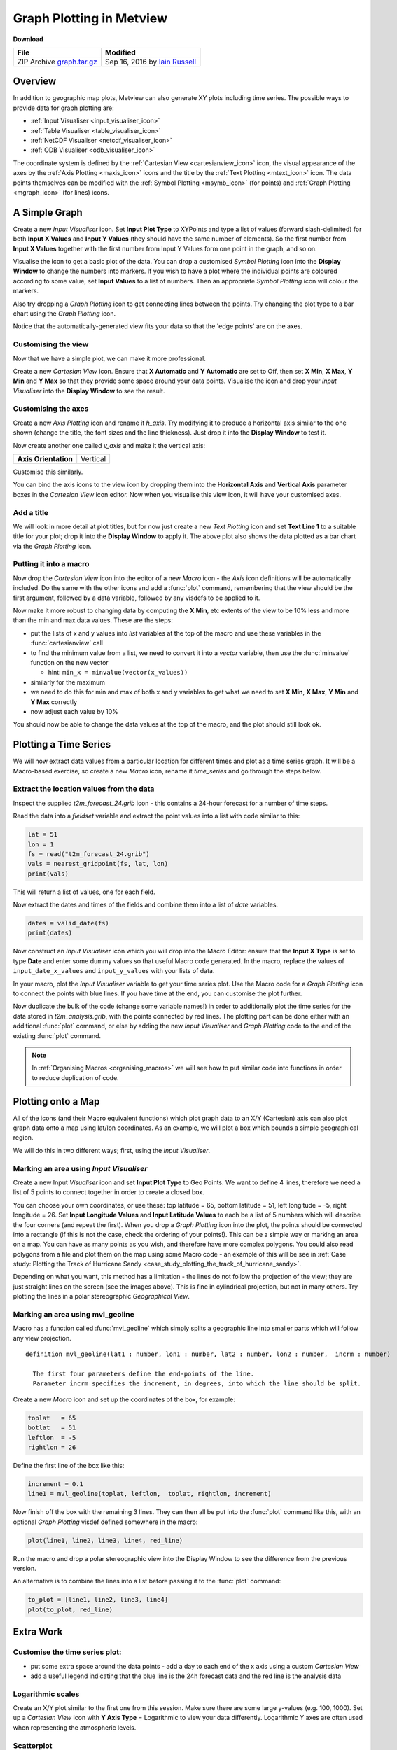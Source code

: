.. _graph_plotting_in_metview:

Graph Plotting in Metview
#########################

**Download**

.. list-table::

  * - **File**
    - **Modified**

  * - ZIP Archive `graph.tar.gz <https://confluence.ecmwf.int/download/attachments/46596114/graph.tar.gz?api=v2>`_
    - Sep 16, 2016 by `Iain Russell <https://confluence.ecmwf.int/display/~cgi>`_

Overview
********

In addition to geographic map plots, Metview can also generate XY plots including time series.
The possible ways to provide data for graph plotting are:

* :ref:`Input Visualiser  <input_visualiser_icon>`

* :ref:`Table Visualiser <table_visualiser_icon>`

* :ref:`NetCDF Visualiser <netcdf_visualiser_icon>`

* :ref:`ODB Visualiser <odb_visualiser_icon>`

The coordinate system is defined by the :ref:`Cartesian View <cartesianview_icon>` icon, the visual appearance of the axes by the :ref:`Axis Plotting <maxis_icon>` icons and the title by the :ref:`Text Plotting <mtext_icon>` icon. The data points themselves can be modified with the :ref:`Symbol Plotting <msymb_icon>` (for points) and :ref:`Graph Plotting <mgraph_icon>` (for lines) icons.

A Simple Graph
**************

.. image:: /_static/graph_plotting_in_metview/simple-graph.png

Create a new *Input Visualiser* icon. 
Set **Input Plot Type** to XYPoints and type a list of values (forward slash-delimited) for both **Input X Values** and **Input Y Values** (they should have the same number of elements). 
So the first number from **Input X Values** together with the first number from Input Y Values form one point in the graph, and so on.

Visualise the icon to get a basic plot of the data. 
You can drop a customised *Symbol Plotting* icon into the **Display Window** to change the numbers into markers. 
If you wish to have a plot where the individual points are coloured according to some value, set **Input Values** to a list of numbers. 
Then an appropriate *Symbol Plotting* icon will colour the markers.

Also try dropping a *Graph Plotting* icon to get connecting lines between the points. 
Try changing the plot type to a bar chart using the *Graph Plotting* icon.

Notice that the automatically-generated view fits your data so that the 'edge points' are on the axes.

Customising the view
====================

.. image:: /_static/graph_plotting_in_metview/simple-graph-with-cview.png

Now that we have a simple plot, we can make it more professional.

Create a new *Cartesian View* icon. 
Ensure that **X Automatic** and **Y Automatic** are set to Off, then set **X Min**, **X Max**, **Y Min** and **Y Max** so that they provide some space around your data points. 
Visualise the icon and drop your *Input Visualiser* into the **Display Window** to see the result.

Customising the axes
====================

.. image:: /_static/graph_plotting_in_metview/simple-graph-with-axes.png

Create a new *Axis Plotting* icon and rename it *h_axis*. 
Try modifying it to produce a horizontal axis similar to the one shown (change the title, the font sizes and the line thickness). Just drop it into the **Display Window** to test it.

Now create another one called *v_axis* and make it the vertical axis:

.. list-table::

  * - **Axis Orientation**
    - Vertical

Customise this similarly.

You can bind the axis icons to the view icon by dropping them into the **Horizontal Axis** and **Vertical Axis** parameter boxes in the *Cartesian View* icon editor. 
Now when you visualise this view icon, it will have your customised axes.

Add a title
===========

.. image:: /_static/graph_plotting_in_metview/simple-graph-with-title-and-bars.png

We will look in more detail at plot titles, but for now just create a new *Text Plotting* icon and set **Text Line 1** to a suitable title for your plot; drop it into the **Display Window** to apply it. 
The above plot also shows the data plotted as a bar chart via the *Graph Plotting* icon.

Putting it into a macro
=======================

Now drop the *Cartesian View* icon into the editor of a new *Macro* icon - the *Axis* icon definitions will be automatically included. 
Do the same with the other icons and add a :func:`plot` command, remembering that the view should be the first argument, followed by a data variable, followed by any visdefs to be applied to it.

Now make it more robust to changing data by computing the **X Min**, etc extents of the view to be 10% less and more than the min and max data values. These are the steps:

* put the lists of x and y values into *list* variables at the top of the macro and use these variables in the :func:`cartesianview` call

* to find the minimum value from a list, we need to convert it into a *vector* variable, then use the :func:`minvalue` function on the new vector

  * hint: ``min_x = minvalue(vector(x_values))``

* similarly for the maximum

* we need to do this for min and max of both x and y variables to get what we need to set **X Min**, **X Max**, **Y Min** and **Y Max** correctly

* now adjust each value by 10%

You should now be able to change the data values at the top of the macro, and the plot should still look ok.

Plotting a Time Series
**********************

.. image:: /_static/graph_plotting_in_metview/time-series-chart.png

We will now extract data values from a particular location for different times and plot as a time series graph. 
It will be a Macro-based exercise, so create a new *Macro* icon, rename it *time_series* and go through the steps below.

Extract the location values from the data
=========================================

Inspect the supplied *t2m_forecast_24.grib* icon - this contains a 24-hour forecast for a number of time steps.

Read the data into a *fieldset* variable and extract the point values into a list with code similar to this:

.. code-block:: python

  lat = 51
  lon = 1
  fs = read("t2m_forecast_24.grib")
  vals = nearest_gridpoint(fs, lat, lon)
  print(vals)

This will return a list of values, one for each field.

Now extract the dates and times of the fields and combine them into a list of *date* variables.

.. code-block:: python

  dates = valid_date(fs)
  print(dates)

Now construct an *Input Visualiser* icon which you will drop into the Macro Editor: ensure that the **Input X Type** is set to type **Date** and enter some dummy values so that useful Macro code generated. 
In the macro, replace the values of ``input_date_x_values`` and ``input_y_values`` with your lists of data. 

In your macro, plot the *Input Visualiser* variable to get your time series plot. 
Use the Macro code for a *Graph Plotting* icon to connect the points with blue lines. 
If you have time at the end, you can customise the plot further.

Now duplicate the bulk of the code (change some variable names!) in order to additionally plot the time series for the data stored in *t2m_analysis.grib*, with the points connected by red lines. 
The plotting part can be done either with an additional :func:`plot` command, or else by adding the new *Input Visualiser* and *Graph Plotting* code to the end of the existing :func:`plot` command.

.. note::

  In :ref:`Organising Macros <organising_macros>` we will see how to put similar code into functions in order to reduce duplication of code.

Plotting onto a Map
*******************

.. image:: /_static/graph_plotting_in_metview/geolines.png

All of the icons (and their Macro equivalent functions) which plot graph data to an X/Y (Cartesian) axis can also plot graph data onto a map using lat/lon coordinates. As an example, we will plot a box which bounds a simple geographical region.

We will do this in two different ways; first, using the *Input Visualiser*.

Marking an area using *Input Visualiser*
=========================================

Create a new Input *Visualiser* icon and set **Input Plot Type** to Geo Points. 
We want to define 4 lines, therefore we need a list of 5 points to connect together in order to create a closed box.

You can choose your own coordinates, or use these: top latitude = 65, bottom latitude = 51, left longitude = -5, right longitude = 26. 
Set **Input Longitude Values** and **Input Latitude Values** to each be a list of 5 numbers which will describe the four corners (and repeat the first). 
When you drop a *Graph Plotting* icon into the plot, the points should be connected into a rectangle (if this is not the case, check the ordering of your points!). 
This can be a simple way or marking an area on a map. You can have as many points as you wish, and therefore have more complex polygons. 
You could also read polygons from a file and plot them on the map using some Macro code - an example of this will be see in :ref:`Case study: Plotting the Track of Hurricane Sandy  <case_study_plotting_the_track_of_hurricane_sandy>`.

Depending on what you want, this method has a limitation - the lines do not follow the projection of the view; they are just straight lines on the screen (see the images above). 
This is fine in cylindrical projection, but not in many others. 
Try plotting the lines in a polar stereographic *Geographical View*.

Marking an area using mvl_geoline
=================================

Macro has a function called :func:`mvl_geoline` which simply splits a geographic line into smaller parts which will follow any view projection.

::

  definition mvl_geoline(lat1 : number, lon1 : number, lat2 : number, lon2 : number,  incrm : number)

    The first four parameters define the end-points of the line. 
    Parameter incrm specifies the increment, in degrees, into which the line should be split.

Create a new *Macro* icon and set up the coordinates of the box, for example:

.. code-block:: python

  toplat   = 65
  botlat   = 51
  leftlon  = -5
  rightlon = 26

Define the first line of the box like this:

.. code-block:: python

  increment = 0.1
  line1 = mvl_geoline(toplat, leftlon,  toplat, rightlon, increment)

Now finish off the box with the remaining 3 lines. 
They can then all be put into the :func:`plot` command like this, with an optional *Graph Plotting* visdef defined somewhere in the macro:

.. code-block:: python

  plot(line1, line2, line3, line4, red_line)

Run the macro and drop a polar stereographic view into the Display Window to see the difference from the previous version.

An alternative is to combine the lines into a list before passing it to the :func:`plot` command:

.. code-block:: python

  to_plot = [line1, line2, line3, line4]
  plot(to_plot, red_line)

Extra Work
**********

Customise the time series plot:
===============================

.. image:: /_static/graph_plotting_in_metview/time-series-extra.png

* put some extra space around the data points - add a day to each end of the x axis using a custom *Cartesian View*

* add a useful legend indicating that the blue line is the 24h forecast data and the red line is the analysis data

Logarithmic scales
==================

.. image:: /_static/graph_plotting_in_metview/simple-graph-with-log-y-cview.png

Create an X/Y plot similar to the first one from this session. 
Make sure there are some large y-values (e.g. 100, 1000). 
Set up a *Cartesian View* icon with **Y Axis Type** = Logarithmic to view your data differently. 
Logarithmic Y axes are often used when representing the atmospheric levels.

Scatterplot
===========

.. image:: /_static/graph_plotting_in_metview/fc-vs-an-graph-plot.png

Plot the analysis values on the x-axis and the forecast values on the y-axis. 
Add a diagonal line.

Geo boxes side-by-side
======================

Write a macro which creates a 2-page layout similar to the image under "Plotting onto a Map". 
Use the two different box-drawing techniques, one in each page. Ensure they use the same variables to define the bounds of the box.
